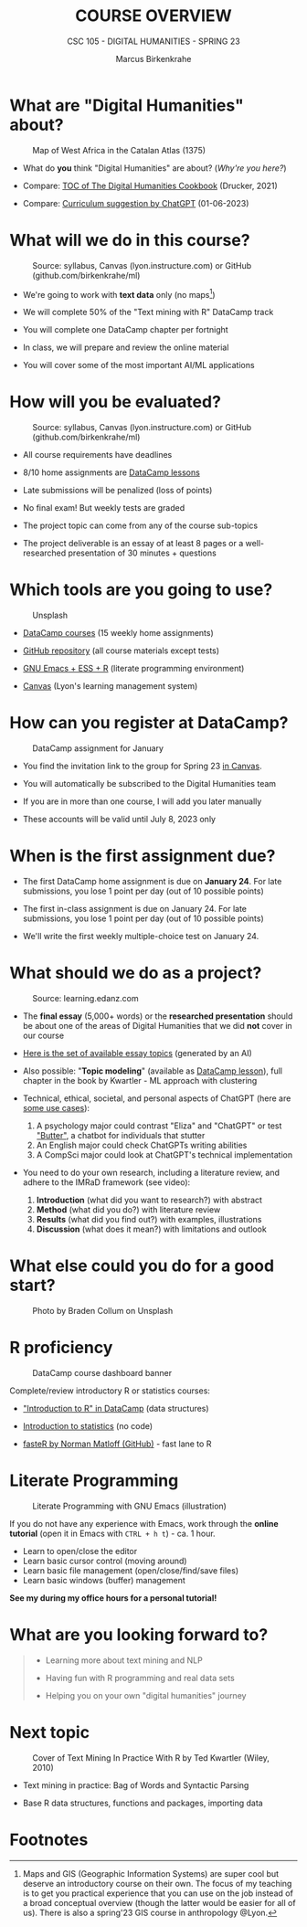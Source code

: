 #+TITLE:COURSE OVERVIEW
#+AUTHOR: Marcus Birkenkrahe
#+SUBTITLE: CSC 105 - DIGITAL HUMANITIES - SPRING 23
#+STARTUP: overview hideblocks indent
#+OPTIONS: toc:nil num:nil ^:nil
#+attr_html: :width 400px
[[../img/cover.jpg]]
* What are "Digital Humanities" about?
#+attr_latex: :width 400px
#+caption: Map of West Africa in the Catalan Atlas (1375)
[[../img/0_map.jpg]]

- What do *you* think "Digital Humanities" are about? (/Why're you here?/)

- Compare: [[https://github.com/birkenkrahe/tm/blob/main/img/0_toc.png][TOC of The Digital Humanities Cookbook]] (Drucker, 2021)

- Compare: [[https://github.com/birkenkrahe/tm/blob/main/img/0_chatgpt.png][Curriculum suggestion by ChatGPT]] (01-06-2023)

* What will we do in this course?
#+attr_latex: :width 350px
#+caption: Source: syllabus, Canvas (lyon.instructure.com) or GitHub (github.com/birkenkrahe/ml)
[[../img/0_datacamp.png]]

- We're going to work with *text data* only (no maps[fn:1])

- We will complete 50% of the "Text mining with R" DataCamp track

- You will complete one DataCamp chapter per fortnight

- In class, we will prepare and review the online material

- You will cover some of the most important AI/ML applications

* How will you be evaluated?
#+attr_latex: :width 400px
#+caption: Source: syllabus, Canvas (lyon.instructure.com) or GitHub (github.com/birkenkrahe/ml)
[[../img/0_grades.png]]

- All course requirements have deadlines

- 8/10 home assignments are [[https://www.datacamp.com][DataCamp lessons]]

- Late submissions will be penalized (loss of points)

- No final exam! But weekly tests are graded

- The project topic can come from any of the course sub-topics

- The project deliverable is an essay of at least 8 pages or a
  well-researched presentation of 30 minutes + questions

* Which tools are you going to use?
#+attr_latex: :width 300px
#+caption: Unsplash
[[../img/0_tools.jpg]]

- [[https://app.datacamp.com/learn/skill-tracks/text-mining-with-r][DataCamp courses]] (15 weekly home assignments)

- [[https://github.com/birkenkrahe/tm][GitHub repository]] (all course materials except tests)

- [[https://github.com/birkenkrahe/org/blob/master/FAQ.org][GNU Emacs + ESS + R]] (literate programming environment)

- [[https://lyon.instructure.com/][Canvas]] (Lyon's learning management system)

* How can you register at DataCamp?
#+attr_html: :width 400px
#+attr_latex: :width 400px
#+caption: DataCamp assignment for January
[[../img/0_assignments.png]]

- You find the invitation link to the group for Spring 23 [[https://lyon.instructure.com/courses/1015/pages/course-links][in Canvas]].

- You will automatically be subscribed to the Digital Humanities team

- If you are in more than one course, I will add you later manually

- These accounts will be valid until July 8, 2023 only

* When is the first assignment due?
#+attr_latex: :width 300px
[[../img/0_test.jpg]]

- The first DataCamp home assignment is due on *January 24*. For late
  submissions, you lose 1 point per day (out of 10 possible points)

- The first in-class assignment is due on January 24. For late
  submissions, you lose 1 point per day (out of 10 possible points)

- We'll write the first weekly multiple-choice test on January 24.

* What should we do as a project?
#+attr_html: :width 400px
#+Caption: Source: learning.edanz.com
[[../img/0_imrad.png]]

- The *final essay* (5,000+ words) or the *researched presentation* should
  be about one of the areas of Digital Humanities that we did *not*
  cover in our course

- [[https://github.com/birkenkrahe/tm/blob/main/img/0_chatgpt.png][Here is the set of available essay topics]] (generated by an AI)

- Also possible: "*Topic modeling*" (available as [[https://campus.datacamp.com/courses/introduction-to-text-analysis-in-r/topic-modeling?ex=1][DataCamp lesson]]), full
  chapter in the book by Kwartler - ML approach with clustering

- Technical, ethical, societal, and personal aspects of ChatGPT (here
  are [[https://lablab.ai/t/chatgpt-guide][some use cases]]):
  1) A psychology major could contrast "Eliza" and "ChatGPT" or test
     [[https://lablab.ai/event/openai-whisper-hackathon/Boss/Butter]["Butter"]], a chatbot for individuals that stutter
  2) An English major could check ChatGPTs writing abilities
  3) A CompSci major could look at ChatGPT's technical implementation

- You need to do your own research, including a literature review, and
  adhere to the IMRaD framework (see video):
  1) *Introduction* (what did you want to research?) with abstract
  2) *Method* (what did you do?) with literature review
  3) *Results* (what did you find out?) with examples, illustrations
  4) *Discussion* (what does it mean?) with limitations and outlook

* What else could you do for a good start?
#+attr_latex: :width 400px
#+caption: Photo by Braden Collum on Unsplash
[[../img/0_start.jpg]]

* R proficiency
#+attr_latex: :width 400px
#+caption: DataCamp course dashboard banner
[[../img/0_introR.png]]

Complete/review introductory R or statistics courses:

- [[https://app.datacamp.com/learn/courses/free-introduction-to-r]["Introduction to R" in DataCamp]] (data structures)

- [[https://app.datacamp.com/learn/courses/introduction-to-statistics][Introduction to statistics]] (no code)

- [[https://github.com/matloff/fasteR][fasteR by Norman Matloff (GitHub)]] - fast lane to R

* Literate Programming
#+attr_latex: :width 400px
#+caption: Literate Programming with GNU Emacs (illustration)
[[../img/0_gnuemacs1.png]]

If you do not have any experience with Emacs, work through the
*online tutorial* (open it in Emacs with ~CTRL + h t~) - ca. 1 hour.
- Learn to open/close the editor
- Learn basic cursor control (moving around)
- Learn basic file management (open/close/find/save files)
- Learn basic windows (buffer) management

*See my during my office hours for a personal tutorial!*

* What are you looking forward to?
#+attr_html: :width 400px
#+attr_latex: :width 250px
[[../img/0_botnation.png]]
#+begin_quote
- Learning more about text mining and NLP

- Having fun with R programming and real data sets

- Helping you on your own "digital humanities" journey
#+end_quote

* Next topic
#+attr_latex: :width 250px
#+Caption: Cover of Text Mining In Practice With R by Ted Kwartler (Wiley, 2010)
[[../img/0_kwartler.jpg]]

- Text mining in practice: Bag of Words and Syntactic Parsing

- Base R data structures, functions and packages, importing data

* Footnotes

[fn:1]Maps and GIS (Geographic Information Systems) are super cool but
deserve an introductory course on their own. The focus of my teaching
is to get you practical experience that you can use on the job instead
of a broad conceptual overview (though the latter would be easier for
all of us). There is also a spring'23 GIS course in anthropology
@Lyon.
